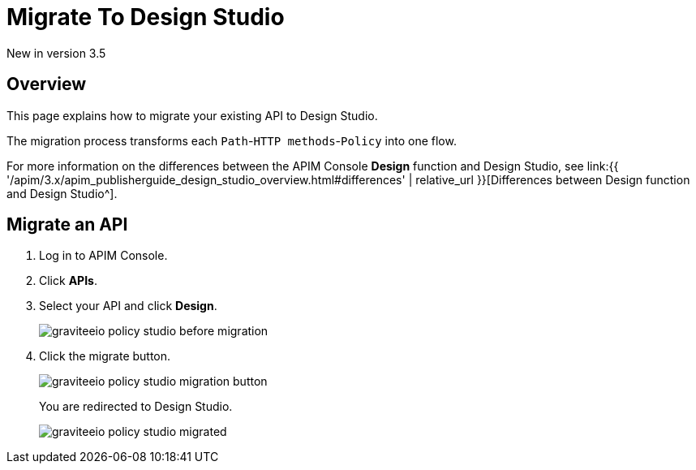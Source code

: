 = Migrate To Design Studio
:page-sidebar: apim_3_x_sidebar
:page-permalink: apim/3.x/apim_publisherguide_design_studio_migrate.html
:page-folder: apim/user-guide/publisher/policies
:page-layout: apim3x


[label label-version]#New in version 3.5#


== Overview
This page explains how to migrate your existing API to Design Studio.

The migration process transforms each `Path`-`HTTP methods`-`Policy` into one flow.

For more information on the differences between the APIM Console *Design* function and Design Studio, see link:{{ '/apim/3.x/apim_publisherguide_design_studio_overview.html#differences' | relative_url }}[Differences between Design function and Design Studio^].

== Migrate an API

. Log in to APIM Console.
. Click *APIs*.
. Select your API and click *Design*.
+
image::apim/3.x/api-publisher-guide/policies/graviteeio-policy-studio-before-migration.png[]

. Click the migrate button.
+
image::apim/3.x/api-publisher-guide/policies/graviteeio-policy-studio-migration-button.png[]
+
You are redirected to Design Studio.
+
image::apim/3.x/api-publisher-guide/policies/graviteeio-policy-studio-migrated.png[]
